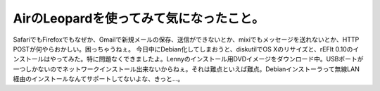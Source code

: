 ﻿AirのLeopardを使ってみて気になったこと。
##################################################


SafariでもFirefoxでもなぜか、Gmailで新規メールの保存、送信ができないとか、mixiでもメッセージを送れないとか、HTTP POSTが何やらおかしい。困っちゃうねぇ。
今日中にDebian化してしまおうと、diskutilでOS Xのリサイズと、rEFIt 0.10のインストールはやってみた。特に問題なくできましたよ。Lennyのインストール用DVDイメージをダウンロード中。USBポートが一つしかないのでネットワークインストール出来ないからねぇ。それは難点といえば難点。Debianインストーラって無線LAN経由のインストールなんてサポートしてないよな、きっと…。



.. author:: mkouhei
.. categories:: MacBook, 
.. tags::


